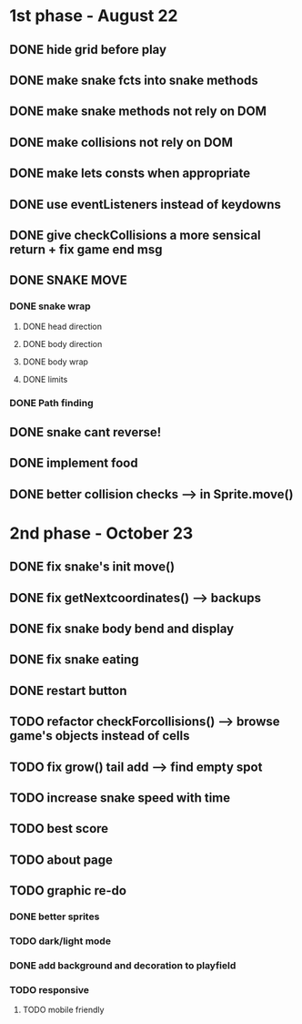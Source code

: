 * 1st phase - August 22
** DONE hide grid before play
CLOSED: [2022-08-10 Wed 10:51]
** DONE make snake fcts into snake methods
CLOSED: [2022-08-10 Wed 12:13]
** DONE make snake methods not rely on DOM
CLOSED: [2022-08-10 Wed 12:13]
** DONE make collisions not rely on DOM
CLOSED: [2022-08-10 Wed 12:03]
** DONE make lets consts when appropriate
CLOSED: [2022-08-10 Wed 12:27]
** DONE use eventListeners instead of keydowns
CLOSED: [2022-08-10 Wed 12:27]
** DONE give checkCollisions a more sensical return + fix game end msg
CLOSED: [2022-08-10 Wed 17:59]
** DONE SNAKE MOVE
CLOSED: [2022-08-11 Thu 15:31]
*** DONE snake wrap
CLOSED: [2022-08-11 Thu 15:31]
**** DONE head direction
CLOSED: [2022-08-10 Wed 10:00]
**** DONE body direction
CLOSED: [2022-08-10 Wed 10:00]
**** DONE body wrap
CLOSED: [2022-08-11 Thu 15:31]
**** DONE limits
CLOSED: [2022-08-10 Wed 17:59]
*** DONE Path finding
CLOSED: [2022-08-10 Wed 17:59]
** DONE snake cant reverse!
CLOSED: [2022-08-11 Thu 15:31]
** DONE implement food
CLOSED: [2022-08-11 Thu 15:31]
** DONE better collision checks --> in Sprite.move()
CLOSED: [2023-10-05 jeu. 19:23]


* 2nd phase - October 23
** DONE fix snake's init move()
CLOSED: [2023-10-10 mar. 17:33]
** DONE fix getNextcoordinates() --> backups
CLOSED: [2023-10-12 jeu. 01:27]
** DONE fix snake body bend and display
CLOSED: [2023-10-10 mar. 17:33]
** DONE fix snake eating
CLOSED: [2023-10-08 dim. 15:31]
** DONE restart button
  CLOSED: [2023-10-03 mar. 11:34]
** TODO refactor checkForcollisions() --> browse game's objects instead of cells
** TODO fix grow() tail add --> find empty spot
** TODO increase snake speed with time
** TODO best score
** TODO about page
** TODO graphic re-do
*** DONE better sprites
CLOSED: [2023-10-12 jeu. 19:49]
*** TODO dark/light mode
*** DONE add background and decoration to playfield
CLOSED: [2023-10-12 jeu. 19:50]
*** TODO responsive
**** TODO mobile friendly

